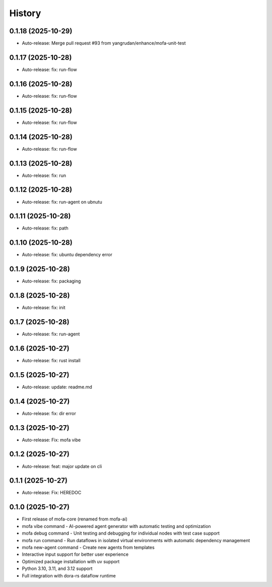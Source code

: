 =======
History
=======

0.1.18 (2025-10-29)
------------------

* Auto-release: Merge pull request #93 from yangrudan/enhance/mofa-unit-test

0.1.17 (2025-10-28)
------------------

* Auto-release: fix: run-flow

0.1.16 (2025-10-28)
------------------

* Auto-release: fix: run-flow

0.1.15 (2025-10-28)
------------------

* Auto-release: fix: run-flow

0.1.14 (2025-10-28)
------------------

* Auto-release: fix: run-flow

0.1.13 (2025-10-28)
------------------

* Auto-release: fix: run

0.1.12 (2025-10-28)
------------------

* Auto-release: fix: run-agent on ubnutu

0.1.11 (2025-10-28)
------------------

* Auto-release: fix: path

0.1.10 (2025-10-28)
------------------

* Auto-release: fix: ubuntu dependency error

0.1.9 (2025-10-28)
------------------

* Auto-release: fix: packaging

0.1.8 (2025-10-28)
------------------

* Auto-release: fix: init

0.1.7 (2025-10-28)
------------------

* Auto-release: fix: run-agent

0.1.6 (2025-10-27)
------------------

* Auto-release: fix: rust install

0.1.5 (2025-10-27)
------------------

* Auto-release: update: readme.md

0.1.4 (2025-10-27)
------------------

* Auto-release: fix: dir error

0.1.3 (2025-10-27)
------------------

* Auto-release: Fix: mofa vibe

0.1.2 (2025-10-27)
------------------

* Auto-release: feat: major update on cli

0.1.1 (2025-10-27)
------------------

* Auto-release: Fix: HEREDOC

0.1.0 (2025-10-27)
------------------

* First release of mofa-core (renamed from mofa-ai)
* mofa vibe command - AI-powered agent generator with automatic testing and optimization
* mofa debug command - Unit testing and debugging for individual nodes with test case support
* mofa run command - Run dataflows in isolated virtual environments with automatic dependency management
* mofa new-agent command - Create new agents from templates
* Interactive input support for better user experience
* Optimized package installation with uv support
* Python 3.10, 3.11, and 3.12 support
* Full integration with dora-rs dataflow runtime
